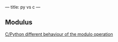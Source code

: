 ---
title: py vs c
---
** Modulus

[[http://stackoverflow.com/questions/1907565/c-python-different-behaviour-of-the-modulo-operation][C/Python different behaviour of the modulo operation]]
